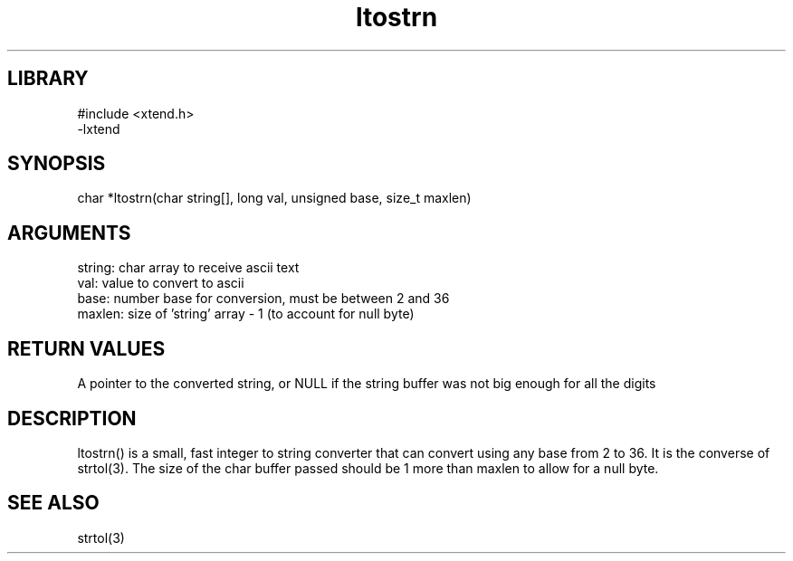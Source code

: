.TH ltostrn 3

.SH LIBRARY
\" Indicate #includes, library name, -L and -l flags
.nf
.na
#include <xtend.h>
-lxtend
.ad
.fi

\" Convention:
\" Underline anything that is typed verbatim - commands, etc.
.SH SYNOPSIS
.PP
.nf 
.na
char    *ltostrn(char string[], long val, unsigned base, size_t maxlen)
.ad
.fi

.SH ARGUMENTS
.nf
.na
string: char array to receive ascii text
val:    value to convert to ascii
base:   number base for conversion, must be between 2 and 36
maxlen: size of 'string' array - 1 (to account for null byte)
.ad
.fi

.SH RETURN VALUES

A pointer to the converted string, or NULL if the string buffer was
not big enough for all the digits

.SH DESCRIPTION

ltostrn() is a small, fast integer to string converter that can
convert using any base from 2 to 36.  It is the converse of strtol(3).
The size of the char buffer passed should be 1 more than maxlen to
allow for a null byte.

.SH SEE ALSO

strtol(3)


